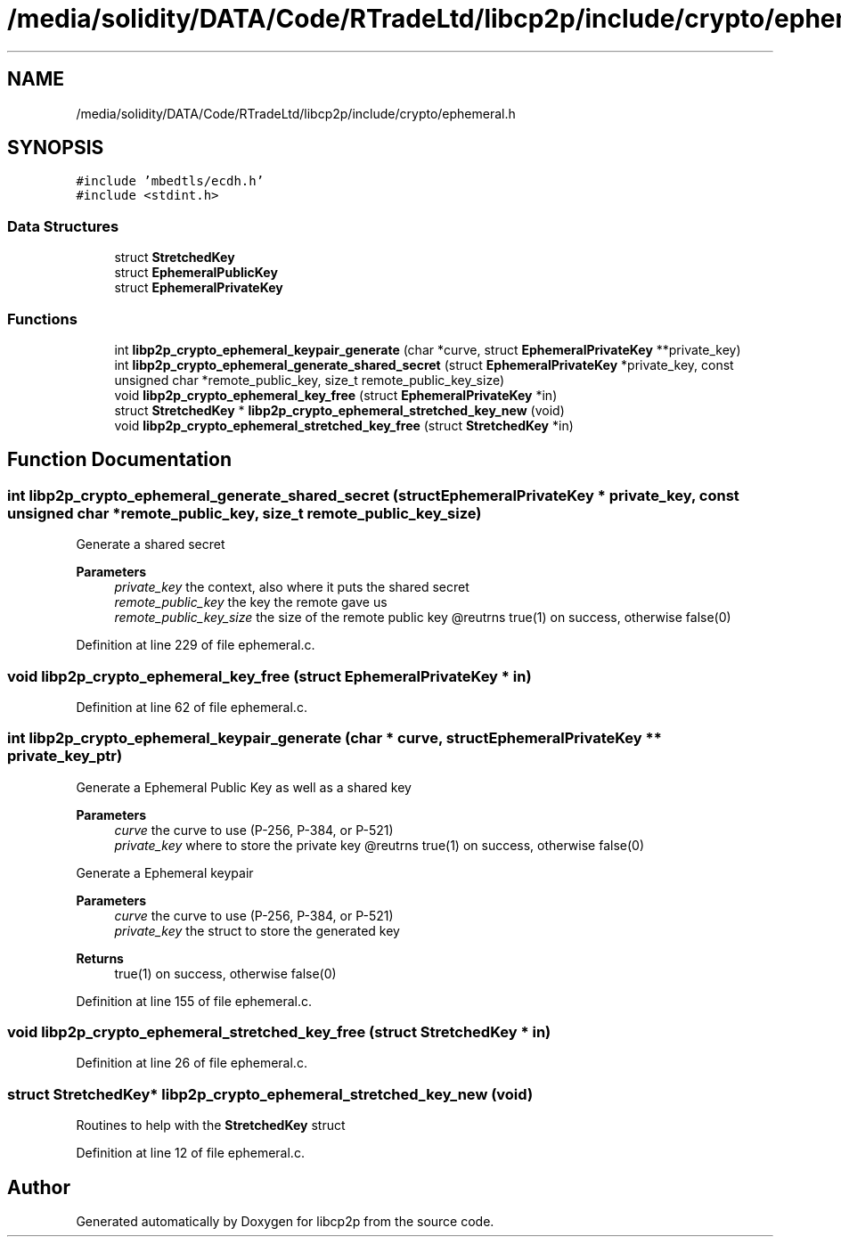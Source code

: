.TH "/media/solidity/DATA/Code/RTradeLtd/libcp2p/include/crypto/ephemeral.h" 3 "Wed Jul 22 2020" "libcp2p" \" -*- nroff -*-
.ad l
.nh
.SH NAME
/media/solidity/DATA/Code/RTradeLtd/libcp2p/include/crypto/ephemeral.h
.SH SYNOPSIS
.br
.PP
\fC#include 'mbedtls/ecdh\&.h'\fP
.br
\fC#include <stdint\&.h>\fP
.br

.SS "Data Structures"

.in +1c
.ti -1c
.RI "struct \fBStretchedKey\fP"
.br
.ti -1c
.RI "struct \fBEphemeralPublicKey\fP"
.br
.ti -1c
.RI "struct \fBEphemeralPrivateKey\fP"
.br
.in -1c
.SS "Functions"

.in +1c
.ti -1c
.RI "int \fBlibp2p_crypto_ephemeral_keypair_generate\fP (char *curve, struct \fBEphemeralPrivateKey\fP **private_key)"
.br
.ti -1c
.RI "int \fBlibp2p_crypto_ephemeral_generate_shared_secret\fP (struct \fBEphemeralPrivateKey\fP *private_key, const unsigned char *remote_public_key, size_t remote_public_key_size)"
.br
.ti -1c
.RI "void \fBlibp2p_crypto_ephemeral_key_free\fP (struct \fBEphemeralPrivateKey\fP *in)"
.br
.ti -1c
.RI "struct \fBStretchedKey\fP * \fBlibp2p_crypto_ephemeral_stretched_key_new\fP (void)"
.br
.ti -1c
.RI "void \fBlibp2p_crypto_ephemeral_stretched_key_free\fP (struct \fBStretchedKey\fP *in)"
.br
.in -1c
.SH "Function Documentation"
.PP 
.SS "int libp2p_crypto_ephemeral_generate_shared_secret (struct \fBEphemeralPrivateKey\fP * private_key, const unsigned char * remote_public_key, size_t remote_public_key_size)"
Generate a shared secret 
.PP
\fBParameters\fP
.RS 4
\fIprivate_key\fP the context, also where it puts the shared secret 
.br
\fIremote_public_key\fP the key the remote gave us 
.br
\fIremote_public_key_size\fP the size of the remote public key @reutrns true(1) on success, otherwise false(0) 
.RE
.PP

.PP
Definition at line 229 of file ephemeral\&.c\&.
.SS "void libp2p_crypto_ephemeral_key_free (struct \fBEphemeralPrivateKey\fP * in)"

.PP
Definition at line 62 of file ephemeral\&.c\&.
.SS "int libp2p_crypto_ephemeral_keypair_generate (char * curve, struct \fBEphemeralPrivateKey\fP ** private_key_ptr)"
Generate a Ephemeral Public Key as well as a shared key 
.PP
\fBParameters\fP
.RS 4
\fIcurve\fP the curve to use (P-256, P-384, or P-521) 
.br
\fIprivate_key\fP where to store the private key @reutrns true(1) on success, otherwise false(0)
.RE
.PP
Generate a Ephemeral keypair 
.PP
\fBParameters\fP
.RS 4
\fIcurve\fP the curve to use (P-256, P-384, or P-521) 
.br
\fIprivate_key\fP the struct to store the generated key 
.RE
.PP
\fBReturns\fP
.RS 4
true(1) on success, otherwise false(0) 
.RE
.PP

.PP
Definition at line 155 of file ephemeral\&.c\&.
.SS "void libp2p_crypto_ephemeral_stretched_key_free (struct \fBStretchedKey\fP * in)"

.PP
Definition at line 26 of file ephemeral\&.c\&.
.SS "struct \fBStretchedKey\fP* libp2p_crypto_ephemeral_stretched_key_new (void)"
Routines to help with the \fBStretchedKey\fP struct 
.PP
Definition at line 12 of file ephemeral\&.c\&.
.SH "Author"
.PP 
Generated automatically by Doxygen for libcp2p from the source code\&.
